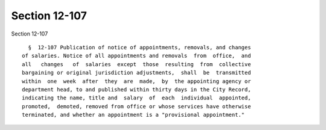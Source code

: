 Section 12-107
==============

Section 12-107 ::    
        
     
        §  12-107 Publication of notice of appointments, removals, and changes
      of salaries. Notice of all appointments and removals  from  office,  and
      all   changes   of  salaries  except  those  resulting  from  collective
      bargaining or original jurisdiction adjustments,  shall  be  transmitted
      within  one  week  after  they  are  made,  by  the appointing agency or
      department head, to and published within thirty days in the City Record,
      indicating the name, title and  salary  of  each  individual  appointed,
      promoted,  demoted, removed from office or whose services have otherwise
      terminated, and whether an appointment is a "provisional appointment."
    
    
    
    
    
    
    